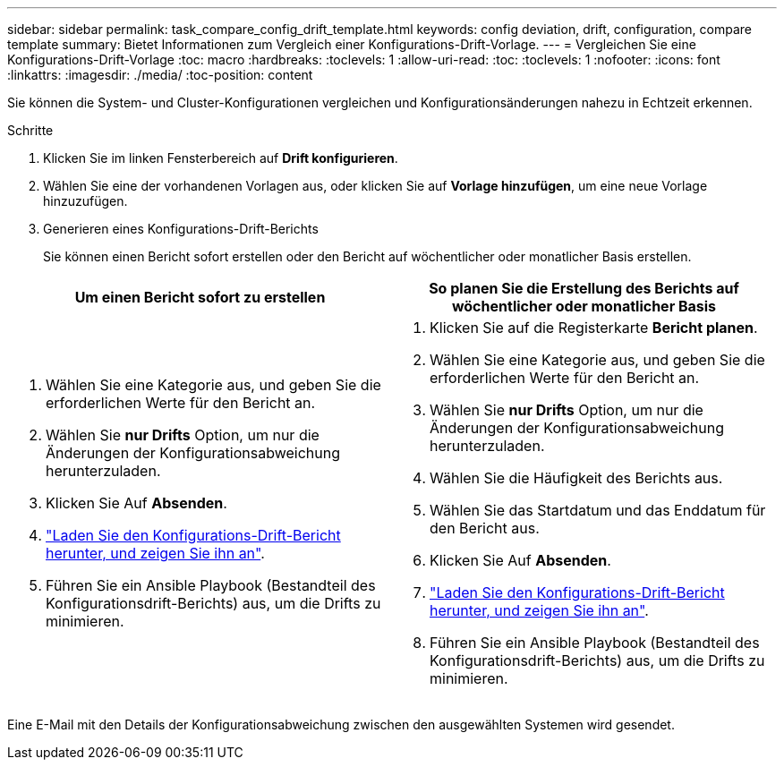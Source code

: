 ---
sidebar: sidebar 
permalink: task_compare_config_drift_template.html 
keywords: config deviation, drift, configuration, compare template 
summary: Bietet Informationen zum Vergleich einer Konfigurations-Drift-Vorlage. 
---
= Vergleichen Sie eine Konfigurations-Drift-Vorlage
:toc: macro
:hardbreaks:
:toclevels: 1
:allow-uri-read: 
:toc: 
:toclevels: 1
:nofooter: 
:icons: font
:linkattrs: 
:imagesdir: ./media/
:toc-position: content


[role="lead"]
Sie können die System- und Cluster-Konfigurationen vergleichen und Konfigurationsänderungen nahezu in Echtzeit erkennen.

.Schritte
. Klicken Sie im linken Fensterbereich auf *Drift konfigurieren*.
. Wählen Sie eine der vorhandenen Vorlagen aus, oder klicken Sie auf *Vorlage hinzufügen*, um eine neue Vorlage hinzuzufügen.
. Generieren eines Konfigurations-Drift-Berichts
+
Sie können einen Bericht sofort erstellen oder den Bericht auf wöchentlicher oder monatlicher Basis erstellen.



[cols="50,50"]
|===
| Um einen Bericht sofort zu erstellen | So planen Sie die Erstellung des Berichts auf wöchentlicher oder monatlicher Basis 


 a| 
. Wählen Sie eine Kategorie aus, und geben Sie die erforderlichen Werte für den Bericht an.
. Wählen Sie *nur Drifts* Option, um nur die Änderungen der Konfigurationsabweichung herunterzuladen.
. Klicken Sie Auf *Absenden*.
. link:task_generate_reports.html["Laden Sie den Konfigurations-Drift-Bericht herunter, und zeigen Sie ihn an"].
. Führen Sie ein Ansible Playbook (Bestandteil des Konfigurationsdrift-Berichts) aus, um die Drifts zu minimieren.

 a| 
. Klicken Sie auf die Registerkarte *Bericht planen*.
. Wählen Sie eine Kategorie aus, und geben Sie die erforderlichen Werte für den Bericht an.
. Wählen Sie *nur Drifts* Option, um nur die Änderungen der Konfigurationsabweichung herunterzuladen.
. Wählen Sie die Häufigkeit des Berichts aus.
. Wählen Sie das Startdatum und das Enddatum für den Bericht aus.
. Klicken Sie Auf *Absenden*.
. link:task_generate_reports.html["Laden Sie den Konfigurations-Drift-Bericht herunter, und zeigen Sie ihn an"].
. Führen Sie ein Ansible Playbook (Bestandteil des Konfigurationsdrift-Berichts) aus, um die Drifts zu minimieren.


|===
Eine E-Mail mit den Details der Konfigurationsabweichung zwischen den ausgewählten Systemen wird gesendet.
